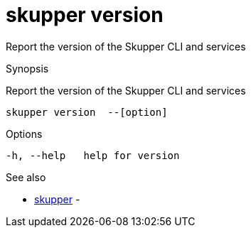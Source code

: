= skupper version

Report the version of the Skupper CLI and services

.Synopsis

Report the version of the Skupper CLI and services


 skupper version  --[option]



.Options


  -h, --help   help for version


.Options inherited from parent commands


// 
// 
// 


.See also

* xref:skupper.adoc[skupper]	 -


// = Auto generated by spf13/cobra on 18-Oct-2022

